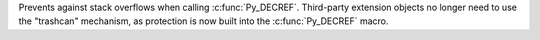 Prevents against stack overflows when calling :c:func:`Py_DECREF`. Third-party
extension objects no longer need to use the "trashcan" mechanism, as
protection is now built into the :c:func:`Py_DECREF` macro.
